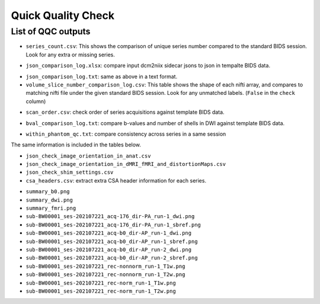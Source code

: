 ===================
Quick Quality Check
===================

.. _qqc_outputs:

-------------------
List of QQC outputs
-------------------
- ``series_count.csv``: This shows the comparison of unique series number 
  compared to the standard BIDS session. Look for any extra or missing series.

.. image:: images/series_count.png
   :width: 300

- ``json_comparison_log.xlsx``: compare input dcm2niix sidecar jsons to
  json in tempalte BIDS data.

.. image:: images/json_comparison_log.png
   :width: 600

- ``json_comparison_log.txt``: same as above in a text format.

- ``volume_slice_number_comparison_log.csv``: This table shows the shape of
  each nifti array, and compares to matching nifti file under the given
  standard BIDS session. Look for any unmatched labels. (``False`` in the
  ``check`` column)

.. image:: images/volume_slice_number_comparison_log.png
   :width: 500
  
- ``scan_order.csv``: check order of series acquisitions against template 
  BIDS data.

.. image:: images/series_order.png
   :width: 300

- ``bval_comparison_log.txt``: compare b-values and number of shells in DWI
  against template BIDS data.

.. image:: images/bval_comparison_log.png
   :width: 500

- ``within_phantom_qc.txt``: compare consistency across series in a same
  session

.. image:: images/within_phantom_qc.png
   :width: 600

The same information is included in the tables below.

- ``json_check_image_orientation_in_anat.csv``
- ``json_check_image_orientation_in_dMRI_fMRI_and_distortionMaps.csv``
- ``json_check_shim_settings.csv``

- ``csa_headers.csv``: extract extra CSA header information for each series.

.. image:: images/csa_headers.png
   :width: 600

- ``summary_b0.png``
- ``summary_dwi.png``
- ``summary_fmri.png``

- ``sub-BW00001_ses-202107221_acq-176_dir-PA_run-1_dwi.png``
- ``sub-BW00001_ses-202107221_acq-176_dir-PA_run-1_sbref.png``
- ``sub-BW00001_ses-202107221_acq-b0_dir-AP_run-1_dwi.png``
- ``sub-BW00001_ses-202107221_acq-b0_dir-AP_run-1_sbref.png``
- ``sub-BW00001_ses-202107221_acq-b0_dir-AP_run-2_dwi.png``
- ``sub-BW00001_ses-202107221_acq-b0_dir-AP_run-2_sbref.png``
- ``sub-BW00001_ses-202107221_rec-nonnorm_run-1_T1w.png``
- ``sub-BW00001_ses-202107221_rec-nonnorm_run-1_T2w.png``
- ``sub-BW00001_ses-202107221_rec-norm_run-1_T1w.png``
- ``sub-BW00001_ses-202107221_rec-norm_run-1_T2w.png``
